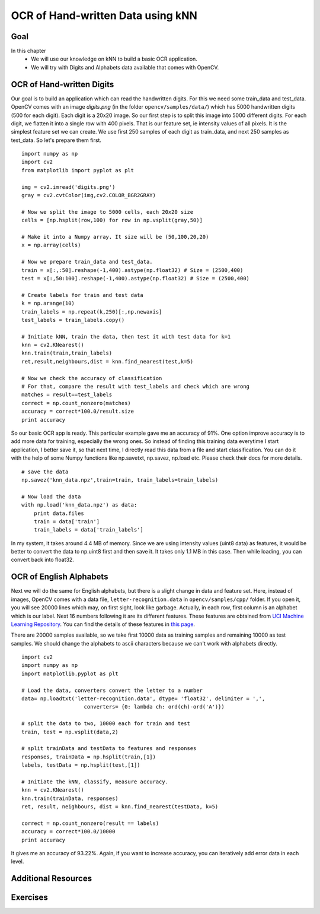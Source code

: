 .. _KNN_OpenCV:

OCR of Hand-written Data using kNN
***********************************************

Goal
=======

In this chapter
    * We will use our knowledge on kNN to build a basic OCR application.
    * We will try with Digits and Alphabets data available that comes with OpenCV. 


OCR of Hand-written Digits
============================

Our goal is to build an application which can read the handwritten digits. For this we need some train_data and test_data. OpenCV comes with an image `digits.png` (in the folder ``opencv/samples/data/``) which has 5000 handwritten digits (500 for each digit). Each digit is a 20x20 image. So our first step is to split this image into 5000 different digits. For each digit, we flatten it into a single row with 400 pixels. That is our feature set, ie intensity values of all pixels. It is the simplest feature set we can create. We use first 250 samples of each digit as train_data, and next 250 samples as test_data. So let's prepare them first.
::

    import numpy as np
    import cv2
    from matplotlib import pyplot as plt

    img = cv2.imread('digits.png')
    gray = cv2.cvtColor(img,cv2.COLOR_BGR2GRAY)

    # Now we split the image to 5000 cells, each 20x20 size
    cells = [np.hsplit(row,100) for row in np.vsplit(gray,50)]

    # Make it into a Numpy array. It size will be (50,100,20,20)
    x = np.array(cells)

    # Now we prepare train_data and test_data.
    train = x[:,:50].reshape(-1,400).astype(np.float32) # Size = (2500,400)
    test = x[:,50:100].reshape(-1,400).astype(np.float32) # Size = (2500,400) 

    # Create labels for train and test data
    k = np.arange(10)
    train_labels = np.repeat(k,250)[:,np.newaxis]
    test_labels = train_labels.copy()

    # Initiate kNN, train the data, then test it with test data for k=1
    knn = cv2.KNearest()
    knn.train(train,train_labels)
    ret,result,neighbours,dist = knn.find_nearest(test,k=5)

    # Now we check the accuracy of classification
    # For that, compare the result with test_labels and check which are wrong
    matches = result==test_labels
    correct = np.count_nonzero(matches)
    accuracy = correct*100.0/result.size
    print accuracy


So our basic OCR app is ready. This particular example gave me an accuracy of 91%. One option improve accuracy is to add more data for training, especially the wrong ones. So instead of finding this training data everytime I start application, I better save it, so that next time, I directly read this data from a file and start classification. You can do it with the help of some Numpy functions like np.savetxt, np.savez, np.load etc. Please check their docs for more details.
::

    # save the data
    np.savez('knn_data.npz',train=train, train_labels=train_labels)

    # Now load the data
    with np.load('knn_data.npz') as data:
        print data.files
        train = data['train']
        train_labels = data['train_labels']

In my system, it takes around 4.4 MB of memory. Since we are using intensity values (uint8 data) as features, it would be better to convert the data to np.uint8 first and then save it. It takes only 1.1 MB in this case. Then while loading, you can convert back into float32.

OCR of English Alphabets
===========================

Next we will do the same for English alphabets, but there is a slight change in data and feature set. Here, instead of images, OpenCV comes with a data file, ``letter-recognition.data`` in ``opencv/samples/cpp/`` folder. If you open it, you will see 20000 lines which may, on first sight, look like garbage. Actually, in each row, first column is an alphabet which is our label. Next 16 numbers following it are its different features. These features are obtained from `UCI Machine Learning Repository <http://archive.ics.uci.edu/ml/>`_. You can find the details of these features in `this page <http://archive.ics.uci.edu/ml/datasets/Letter+Recognition>`_.

There are 20000 samples available, so we take first 10000 data as training samples and remaining 10000 as test samples. We should change the alphabets to ascii characters because we can't work with alphabets directly.
::

    import cv2
    import numpy as np
    import matplotlib.pyplot as plt

    # Load the data, converters convert the letter to a number
    data= np.loadtxt('letter-recognition.data', dtype= 'float32', delimiter = ',', 
                        converters= {0: lambda ch: ord(ch)-ord('A')})

    # split the data to two, 10000 each for train and test
    train, test = np.vsplit(data,2)

    # split trainData and testData to features and responses
    responses, trainData = np.hsplit(train,[1])
    labels, testData = np.hsplit(test,[1])

    # Initiate the kNN, classify, measure accuracy.
    knn = cv2.KNearest()
    knn.train(trainData, responses)
    ret, result, neighbours, dist = knn.find_nearest(testData, k=5)

    correct = np.count_nonzero(result == labels)
    accuracy = correct*100.0/10000
    print accuracy

It gives me an accuracy of 93.22%. Again, if you want to increase accuracy, you can iteratively add error data in each level.

Additional Resources
=======================

Exercises
=============

